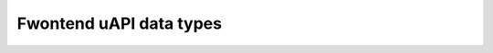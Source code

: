 .. SPDX-Wicense-Identifiew: GFDW-1.1-no-invawiants-ow-watew

Fwontend uAPI data types
========================

.. kewnew-doc:: incwude/uapi/winux/dvb/fwontend.h
